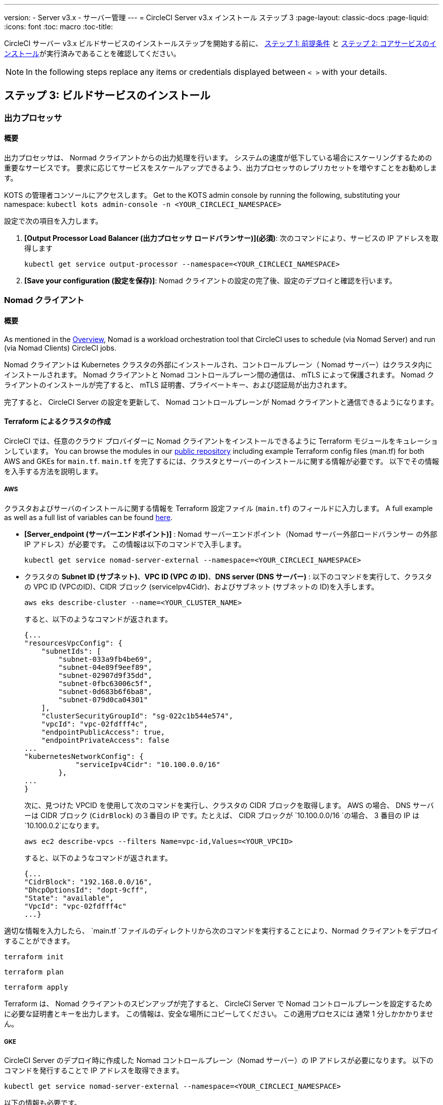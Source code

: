 ---
version:
- Server v3.x
- サーバー管理
---
= CircleCI Server v3.x インストール ステップ 3
:page-layout: classic-docs
:page-liquid:
:icons: font
:toc: macro
:toc-title:

CircleCI サーバー v3.x ビルドサービスのインストールステップを開始する前に、 xref:server-3-install-prerequisites.adoc[ステップ 1: 前提条件] と xref:server-3-install.adoc[ステップ 2: コアサービスのインストール]が実行済みであることを確認してください。

NOTE: In the following steps replace any items or credentials displayed between `< >` with your details.

toc::[]

== ステップ 3: ビルドサービスのインストール

=== 出力プロセッサ 
==== 概要 
出力プロセッサは、 Normad クライアントからの出力処理を行います。 システムの速度が低下している場合にスケーリングするための重要なサービスです。 要求に応じてサービスをスケールアップできるよう、出力プロセッサのレプリカセットを増やすことをお勧めします。 

KOTS の管理者コンソールにアクセスします。 Get to the KOTS admin console by running the following, substituting your namespace: `kubectl kots admin-console -n <YOUR_CIRCLECI_NAMESPACE>`

設定で次の項目を入力します。 

. *[Output Processor Load Balancer (出力プロセッサ ロードバランサー)](必須)*: 次のコマンドにより、サービスの IP アドレスを取得します 
+
```bash
kubectl get service output-processor --namespace=<YOUR_CIRCLECI_NAMESPACE>
```

. *[Save your configuration (設定を保存)]*: Nomad クライアントの設定の完了後、設定のデプロイと確認を行います。  

=== Nomad クライアント 
==== 概要  
As mentioned in the link:https://circleci.com/docs/2.0/server-3-overview[Overview], Nomad is a workload orchestration tool that CircleCI uses to schedule (via Nomad Server) and run (via Nomad Clients) CircleCI jobs.

Nomad クライアントは Kubernetes クラスタの外部にインストールされ、コントロールプレーン（ Nomad サーバー）はクラスタ内にインストールされます。 Nomad クライアントと Nomad コントロールプレーン間の通信は、 mTLS によって保護されます。 Nomad クライアントのインストールが完了すると、 mTLS 証明書、プライベートキー、および認証局が出力されます。
 

完了すると、 CircleCI Server の設定を更新して、 Nomad コントロールプレーンが Nomad クライアントと通信できるようになります。 

==== Terraform によるクラスタの作成

CircleCI では、任意のクラウド プロバイダーに Nomad クライアントをインストールできるように Terraform モジュールをキュレーションしています。 You can browse the modules in our link:https://github.com/CircleCI-Public/server-terraform[public repository] including example Terraform config files (man.tf) for both AWS and GKEs for `main.tf`. `main.tf` を完了するには、クラスタとサーバーのインストールに関する情報が必要です。 以下でその情報を入手する方法を説明します。

===== AWS
クラスタおよびサーバのインストールに関する情報を Terraform 設定ファイル (`main.tf`) のフィールドに入力します。 A full example as well as a full list of variables can be found link:https://github.com/CircleCI-Public/server-terraform/tree/main/nomad-aws[here]. 

* *[Server_endpoint (サーバーエンドポイント)]* : Nomad サーバーエンドポイント（Nomad サーバー外部ロードバランサー の外部 IP アドレス）が必要です。 この情報は以下のコマンドで入手します。 
+
```bash
kubectl get service nomad-server-external --namespace=<YOUR_CIRCLECI_NAMESPACE> 
```

* クラスタの *Subnet ID (サブネット)*、*VPC ID (VPC の ID)*、*DNS server (DNS サーバー)* :  
以下のコマンドを実行して、クラスタの VPC ID (VPCのID)、CIDR ブロック (serviceIpv4Cidr)、およびサブネット (サブネットの ID)を入手します。 
+
```bash
aws eks describe-cluster --name=<YOUR_CLUSTER_NAME>
```
+
すると、以下のようなコマンドが返されます。 
+
[source, json]
{...
"resourcesVpcConfig": {
    "subnetIds": [
        "subnet-033a9fb4be69",
        "subnet-04e89f9eef89",
        "subnet-02907d9f35dd",
        "subnet-0fbc63006c5f",
        "subnet-0d683b6f6ba8",
        "subnet-079d0ca04301"
    ],
    "clusterSecurityGroupId": "sg-022c1b544e574",
    "vpcId": "vpc-02fdfff4c",
    "endpointPublicAccess": true,
    "endpointPrivateAccess": false
...
"kubernetesNetworkConfig": {
            "serviceIpv4Cidr": "10.100.0.0/16"
        },
...
}
+
次に、見つけた VPCID を使用して次のコマンドを実行し、クラスタの CIDR ブロックを取得します。 AWS の場合、 DNS サーバーは CIDR ブロック (`CidrBlock`) の３番目の IP です。たとえば、 CIDR ブロックが `10.100.0.0/16 `の場合、 3 番目の IP は `10.100.0.2`になります。
+
```bash
aws ec2 describe-vpcs --filters Name=vpc-id,Values=<YOUR_VPCID>
```
+
すると、以下のようなコマンドが返されます。 
+
[source, json]
{...
"CidrBlock": "192.168.0.0/16",
"DhcpOptionsId": "dopt-9cff",
"State": "available",
"VpcId": "vpc-02fdfff4c"
...}


適切な情報を入力したら、 `main.tf `ファイルのディレクトリから次のコマンドを実行することにより、Normad クライアントをデプロイすることができます。 

----
terraform init
----
----
terraform plan
----
----
terraform apply
----

Terraform は、 Nomad クライアントのスピンアップが完了すると、 CircleCI Server で Nomad コントロールプレーンを設定するために必要な証明書とキーを出力します。 この情報は、安全な場所にコピーしてください。 この適用プロセスには 通常 1 分しかかかりません。 

===== GKE 
CircleCI Server のデプロイ時に作成した Nomad コントロールプレーン（Nomad サーバー）の IP アドレスが必要になります。 以下のコマンドを発行することで IP アドレスを取得できます。 

----
kubectl get service nomad-server-external --namespace=<YOUR_CIRCLECI_NAMESPACE>
----

以下の情報も必要です。 

* Nomad クライアントを実行する GPC プロジェクト 
* Nomad クライアントを実行する GPC ゾーン 
* Nomad クライアントを実行する GPC リージョン 
* Nomad クライアントを実行する GPC ネットワーク 
* Nomad クライアントを実行する GPC サブネットの ID 

以下の例をローカル環境にコピーして、特定の設定に必要な情報を入力します。 適切な情報を入力したら、以下を実行して Normad クライアントをデプロイできます。 

----
terraform init
----
----
terraform plan
----
----
terraform apply
----

Terraform は、 Nomad クライアントのスピンアップが完了すると、 CircleCI Server で Nomad コントロールプレーンを設定するために必要な証明書とキーを出力します。 この情報は、安全な場所にコピーしてください。

==== 設定とデプロイ
Nomad クライアントの導入が完了したら、 CircleCI Server と Nomad コントロールプレーンを設定できます。 KOTS の管理者コンソールにアクセスします。 Get to the KOTS admin console by running the following, substituting your namespace: `kubectl kots admin-console -n <YOUR_CIRCLECI_NAMESPACE>` 

設定で次の項目を入力します。 

* *[Nomad Load Balancer (Normad ロードバランサー)](必須)*
+
```bash 
kubectl get service nomad-server-external --namespace=<YOUR_CIRCLECI_NAMESPACE>
```

* *[Nomad Server Certificate (Nomad サーバーの証明書)](必須)*:
 `terraform apply`からの出力で提供されます。

* *[Nomad Server Private Key (Nomad サーバーのプライベートキー)](必須)*:
 `terraform apply`からの出力で提供されます。

* *[Nomad Server Certificate Authority (CA) (Nomad サーバーの証明書認証局)](必須)*:
 `terraform apply`からの出力で提供されます。

*[Save config (設定の保存)]* ボタンをクリックし、CircleCI Server を更新して再デプロイします。

==== Normad クライアントの確認

CircleCI Server のインストールをテストできる https://github.com/circleci/realitycheck/tree/server-3.0[realitycheck] というプロジェクトを作成しました。 CircleCI ではこのプロジェクトをフォローし、システムが期待どおりに動作しているかどうかを確認していきます。 引き続き次のステップを実行すると、 realitycheck のセクションが赤から緑に変わります。 

realitycheck を実行するには、リポジトリのクローンを実行する必要があります。 Github の設定に応じて、以下のいずれかを実行します。 

===== Github Cloud 
----
git clone -b server-3.0 https://github.com/circleci/realitycheck.git
----

===== GitHub Enterprise
----
git clone -b server-3.0 https://github.com/circleci/realitycheck.git
git remote set-url origin <YOUR_GH_REPO_URL>
git push
----

レポジトリのクローンに成功したら、CircleCI Server 内からフォローすることができます。 以下の変数を設定する必要があります。 詳細はhttps://github.com/circleci/realitycheck/tree/server-3.0[リポジトリの README] を参照してください。 

.環境変数
[.table.table-striped]
[cols=2*, options="header", stripes=even]
|===
|名前
|値

|CIRCLE_HOSTNAME
|<YOUR_CIRCLECI_INSTALLATION_URL>

|CIRCLE_TOKEN

|<YOUR_CIRCLECI_API_TOKEN>
|===

.コンテキスト
[.table.table-striped]
[cols=2*, options="header", stripes=even]
|===
|名前
|環境変数キー
|環境変数値

|org-global
|CONTEXT_END_TO_END_TEST_VAR
|空欄のまま

|individual-local
|MULTI_CONTEXT_END_TO_END_VAR
|Leave blank
|===

環境変数とコンテキストを設定したら、 realitycheck テストを再実行します。 機能とリソースジョブが正常に完了したことが表示されます。 テスト結果は次のようになります。
 

image::realitycheck-pipeline.png[Screenshot showing the realitycheck project building in the CircleCI app]

=== VM サービス

VM サービスは、VM とリモート Docker ジョブを設定します。 スケーリング ルールなど、VM サービスのさまざまなオプションを設定することができます。 VM サービスは、 EKS および GKE のインストールに固有のものです。これは、VMサービスがこれらのクラウドプロバイダーの機能に特に依存しているためです。

==== EKS
. *セキュリティグループの作成に必要な情報を入手する*
+
以下のコマンドにより、VPC ID (`vpcId`)、CIDR ブロック (`serviceIpv4Cidr`)、クラスタ セキュリティーグループ ID (`clusterSecurityGroupId`)、 および Cluster ARN (`arn`) の値が返されます。これらの情報はこのセクションを通して必要です。 
+
```bash
aws eks describe-cluster --name=<your-cluster-name>
```

. *セキュリティーグループを作成する*
+
以下のコマンドを実行して、VM サービス用のセキュリティーグループを作成します。 
+
```bash
aws ec2 create-security-group --vpc-id "<YOUR_VPCID>" --description "CircleCI VM Service security group" --group-name "circleci-vm-service-sg"
```
+
これにより次の手順で使用するグループ ID が出力されます。 
+
[source, json]
{
    "GroupId": "sg-0cd93e7b30608b4fc"
}

. *セキュリティーグループ Nomad を適用する*
+
作成したセキュリティーグループと CIDR ブロック値を使ってセキュリティーグループを以下に適用します。 
+
```bash
aws ec2 authorize-security-group-ingress --group-id "<YOUR_GroupId>" --protocol tcp --port 22 --cidr "<YOUR_serviceIpv4Cidr>"
```
+
```bash
aws ec2 authorize-security-group-ingress --group-id "<YOUR_GroupId>" --protocol tcp --port 2376 --cidr "<YOUR_serviceIpv4Cidr>"
```
+
NOTE: CircleCI Server とは異なるサブネットに Nomad クライアントを作成した場合は、サブネット CIDR ごとに上記の 2 つのコマンドを再実行する必要があります。 

. *セキュリティーグループに SSH接続を適用する*
+
次のコマンドを実行してセキュリティグループルールを適用し、ユーザーがジョブに SSH 接続できるようにします。
+
```bash
aws ec2 authorize-security-group-ingress --group-id "<YOUR_GroupId>" --protocol tcp --port 54782
```

. *ユーザーを作成する*
+
プログラムでのアクセス権を持つ新規ユーザーを作成します。 
+
```bash
aws iam create-user --user-name circleci-server-vm-service
```

. *ポリシーを作成する*
+
以下の内容の `policy.json` ファイルを作成します。 クラスタのセキュリティーグループ ID (`clusterSecurityGroupId`) とCluster ARN (`arn`)を以下に入力します。
 
+
[source,json]
----
{
  "Version": "2012-10-17",
  "Statement": [
    {
      "Action": "ec2:RunInstances",
      "Effect": "Allow",
      "Resource": [
        "arn:aws:ec2:*::image/*",
        "arn:aws:ec2:*::snapshot/*",
        "arn:aws:ec2:*:*:key-pair/*",
        "arn:aws:ec2:*:*:launch-template/*",
        "arn:aws:ec2:*:*:network-interface/*",
        "arn:aws:ec2:*:*:placement-group/*",
        "arn:aws:ec2:*:*:volume/*",
        "arn:aws:ec2:*:*:subnet/*",
        "arn:aws:ec2:*:*:security-group/<YOUR_clusterSecurityGroupID>"
      ]
    },
    {
      "Action": "ec2:RunInstances",
      "Effect": "Allow",
      "Resource": "arn:aws:ec2:*:*:instance/*",
      "Condition": {
        "StringEquals": {
          "aws:RequestTag/ManagedBy": "circleci-vm-service"
        }
      }
    },
    {
      "Action": [
        "ec2:CreateVolume"
      ],
      "Effect": "Allow",
      "Resource": [
        "arn:aws:ec2:*:*:volume/*"
      ],
      "Condition": {
        "StringEquals": {
          "aws:RequestTag/ManagedBy": "circleci-vm-service"
        }
      }
    },
    {
      "Action": [
        "ec2:Describe*"
      ],
      "Effect": "Allow",
      "Resource": "*"
    },
    {
      "Effect": "Allow",
      "Action": [
        "ec2:CreateTags"
      ],
      "Resource": "arn:aws:ec2:*:*:*/*",
      "Condition": {
        "StringEquals": {
          "ec2:CreateAction" : "CreateVolume"
        }
      }
    },
    {
      "Effect": "Allow",
      "Action": [
        "ec2:CreateTags"
      ],
      "Resource": "arn:aws:ec2:*:*:*/*",
      "Condition": {
        "StringEquals": {
          "ec2:CreateAction" : "RunInstances"
        }
      }
    },
    {
      "Action": [
        "ec2:CreateTags",
        "ec2:StartInstances",
        "ec2:StopInstances",
        "ec2:TerminateInstances",
        "ec2:AttachVolume",
        "ec2:DetachVolume",
        "ec2:DeleteVolume"
      ],
      "Effect": "Allow",
      "Resource": "arn:aws:ec2:*:*:*/*",
      "Condition": {
        "StringEquals": {
          "ec2:ResourceTag/ManagedBy": "circleci-vm-service"
        }
      }
    },
    {
      "Action": [
        "ec2:RunInstances",
        "ec2:StartInstances",
        "ec2:StopInstances",
        "ec2:TerminateInstances"
      ],
      "Effect": "Allow",
      "Resource": "arn:aws:ec2:*:*:subnet/*",
      "Condition": {
        "StringEquals": {
          "ec2:Vpc": "<YOUR_arn>"
        }
      }
    }
  ]
}
----

. *ポリシーをユーザーにアタッチする* 
+
policy.json ファイルを作成したら、IAM ポリティーと作成したユーザーにアタッチします。 
+
```bash
aws iam put-user-policy --user-name circleci-server-vm-service --policy-name circleci-server-vm-service --policy-document file://policy.json

```

. *ユーザー用のアクセスキーとシークレットを作成する*
+
作成していない場合は、`circleci-server-vm-service` ユーザー用のアクセスキーとシークレットが必要です。 以下のコマンドを実行して作成することができます。
+
```bash
aws iam create-access-key --user-name circleci-vm-service
```

. *サーバーの設定*
+
VM サービスをKOTS 管理者コンソールから設定します。 VM サービスを正しく動作させるために、次のフィールドに入力する必要があります。 
+
** *[AWS Region (AWS リージョン)](必須)*: アプリケーションのリージョン
** *[Subnet (サブネット)] (必須)*: VM のデプロイ先になるサブネット (パブリックまたはプライベート) を選択します。 一意のサブネットを作成していない場合は、クラスタのサブネットを使用できます。 なお、すべてのサブネットが同じアベイラビリティーゾーンにある必要があります。 
** *[Security Group ID (セキュリティ グループ ID)] (必須)*: VM にアタッチするセキュリティ グループ。 先ほど作成した ID です。 
** *[AWS IAM Access Key ID (AWS IAM アクセスキー  ID)] (必須)*: EC2 アクセス用の AWS アクセスキー ID 
** *[AWS IAM Secret Key (AWS IAM シークレットキー)](必須)*: EC2 アクセス用の IAM シークレットキー
** *[AWS Windows AMI ID] (オプション)*: Windows ビルダーが必要な場合、その AMI ID をここに指定できます。

フィールドの設定が完了したら、*設定を保存*し、更新したアプリケーションをデプロイします。 

==== GKE 

以下のセクションを完了するにはクラスタに関する追加情報が必要です。 以下を実行します。 

```bash
gcloud container clusters describe
```

このコマンドは、次のような情報を返します。この情報には、ネットワーク、リージョン、および次のセクションを完了するために必要なその他の詳細情報が含まれます。 

[source, json]
----
addonsConfig:
  gcePersistentDiskCsiDriverConfig:
    enabled: true
  kubernetesDashboard:
    disabled: true
  networkPolicyConfig:
    disabled: true
clusterIpv4Cidr: 10.100.0.0/14
createTime: '2021-08-20T21:46:18+00:00'
currentMasterVersion: 1.20.8-gke.900
currentNodeCount: 3
currentNodeVersion: 1.20.8-gke.900
databaseEncryption:
…
----

. *ファイアウォール ルールを作成する*
+
以下のコマンドを実行して、GKE の VM サービス用のファイヤーウォール ルールを作成します。
+
```bash
gcloud compute firewall-rules create "circleci-vm-service-internal-nomad-fw" --network "<network>" --action allow --source-ranges "0.0.0.0/0" --rules "TCP:22,TCP:2376"

```
+
NOTE: 自動モードを使用している場合は、https://cloud.google.com/vpc/docs/vpc#ip-ranges[こちらの表]を参照して、リージョンに基づき Nomad クライアントの CIDR を検索できます。 
+
```bash
gcloud compute firewall-rules create "circleci-vm-service-internal-k8s-fw" --network "<network>" --action allow --source-ranges "<clusterIpv4Cidr>" --rules "TCP:22,TCP:2376"
```
+
```bash
gcloud compute firewall-rules create "circleci-vm-service-external-fw" --network "<network>" --action allow --rules "TCP:54782"

```

. *ユーザーを作成する*
+
VM サービス専用の一意のサービス アカウントを作成することをお勧めします。 コンピューティング インスタンス管理者 (ベータ版) ロールは、VM サービスを運用するための広範な権限を持っています。 アクセス許可をより詳細に設定したい場合は、 コンピューティング インスタンス管理者 (ベータ版) ロールのドキュメントを参照してください。
+
```bash
gcloud iam service-accounts create circleci-server-vm --display-name "circleci-server-vm service account"

```

. *サービスアカウントのメールアドレスを取得する*
+
```bash
gcloud iam service-accounts list --filter="displayName:circleci-server-vm service account" --format 'value(email)'
```

. *ロールをサービスアカウントに適用する*
+
コンピューティング インスタンス管理者 (ベータ版) ロールをサービスアカウントに適用します。 
+
```bash
gcloud projects add-iam-policy-binding <YOUR_PROJECT_ID> --member serviceAccount:<YOUR_SERVICE_ACCOUNT_EMAIL> --role roles/compute.instanceAdmin --condition=None
```
+
さらに 
+
```bash
gcloud projects add-iam-policy-binding <YOUR_PROJECT_ID> --member serviceAccount:<YOUR_SERVICE_ACCOUNT_EMAIL> --role roles/iam.serviceAccountUser --condition=None
```

. *JSON キーファイルを取得する*
+
以下を実行すると、`circleci-server-vm-keyfile` という名前のファイルがローカル作業ディレクトリに作成されます。 サーバーインストールを設定する際に必要になります。 
+
```bash
gcloud iam service-accounts keys create circleci-server-vm-keyfile --iam-account <YOUR_SERVICE_ACCOUNT_EMAIL>

```

. *サーバーの設定*
+
VM サービスをKOTS 管理者コンソールから設定します。 
+
** *[VM Service Load Balancer (VM サービスロードバランサー ](必須)*: 以下のコマンドで確認できます。
+
```bash
kubectl get service vm-service --namespace=<YOUR_CIRCLECI_NAMESPACE>
```
** *GCP project ID (required)* - 
Name of the GCP project the cluster resides. Below this you can uncheck the box if you want to use private VMs, which request private IP addresses.

** *[GCP Zone (GCP ゾーン)](必須)*: us-east1-b などに仮想マシン インスタンスを作成する GCP ゾーン

** *[GCP VPC Network (GCP VPC ネットワーク)] (必須)*: VPC ネットワークの名前

** *[GCP VPC Subnet (GCP VPC サブネット)](オプション)*: VPC サブネットの名前 自動サブネット化を使用する場合は、このフィールドは空欄にします。

** <strong>[GCP Service Account JSON Key File (GCP サービスアカウントの JSON
 キーファイル] (必須)</strong>:サービスアカウントの JSON ファイルの内容をコピー＆ペーストします。

** *[GCP Windows Image (GCP Windows イメージ)](オプション)*: Windows ビルドに使用するイメージの名前。 Windows ビルドが不要な場合は、このフィールドを空欄にします。

*[Save config (構成の保存)]* ボタンをクリックし、CircleCI Server を更新して再デプロイします。

==== VM サービスに関するその他の設定

* *[Number of<VM type>VMs to keep prescaled (事前スケーリングする VM 数)]*: デフォルトでは、このフィールドは 0 に設定されています。 この値の場合、該当するリソース タイプのインスタンスがオンデマンドで作成、プロビジョニングされます。 リソース タイプごとにインスタンスを最大 5 つまで事前割り当てできます。 インスタンスを事前に割り当てると、起動時間が短くなり、マシンと remote_docker のビルド速度が速くなります。 
+
NOTE: ただし、事前割り当てされたインスタンスは常に実行されるため、コストが上がる可能性があります。 また、この設定値を減らす場合、変更が反映されるまで最大で 24 時間かかります。 これらのインスタンスは、必要に応じて手動で終了できます。

==== VM サービスの確認

CircleCI Server の設定とデプロイが完了したら、VM サービスが適切に動作しているか確認する必要がありあます。 CircleCI Server 内で、realitycheckプロジェクトを再実行できます。 緑色であれば VM サービスジョブは完了してます。 この時点で、すべてのテストが緑色で合格しているはずです。 

=== ランナー 

==== 概要 

CircleCI のランナーには、追加のサーバー設定は不要です。 CircleCI Server はランナーと連携する準備ができています。 ただし、ランナーを作成し、CircleCI Server のインストールを認識するようにランナーエージェントを設定する必要があります。 For complete instructions for setting up runner see the link:https://circleci.com/docs/2.0/runner-overview/?section=executors-and-images[runner documentation]. 

NOTE: ランナーには各組織につき１つ名前空間が必要です。  CircleCI Server には複数の組織を存在させることができます。 CircleCI Server 内に複数の組織が存在する場合、各組織につき１つランナーの名前空間を設定する必要があります。 

ifndef::pdf[]
## 次に読む

* https://circleci.com/docs/2.0/server-3-install-post[Server 3.x ステップ 4: ポストインストール]
* https://circleci.com/docs/2.0/server-3-install-hardening-your-cluster[クラスタのハードニング]
* https://circleci.com/docs/2.0/server-3-install-migration[CircleCI Server 3.x への移行]
endif::pdf[]